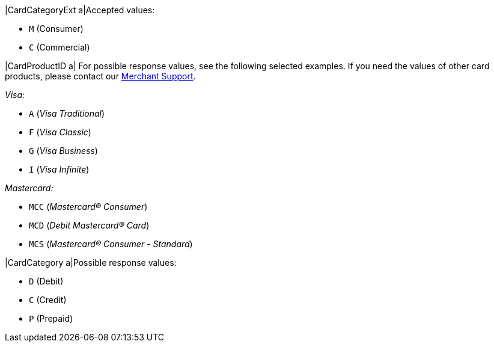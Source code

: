 
|CardCategoryExt 
a|Accepted values:

* ``M`` (Consumer) +
* ``C`` (Commercial)

//-

|CardProductID 
a| For possible response values, see the following selected examples. If you need the values of other card products, please contact our <<ContactUs, Merchant Support>>.

_Visa:_

* ``A`` (_Visa Traditional_) +
* ``F`` (_Visa Classic_) +
* ``G`` (_Visa Business_) +
* ``I`` (_Visa Infinite_)

//-

_Mastercard:_

* ``MCC`` (_Mastercard® Consumer_) +
* ``MCD`` (_Debit Mastercard® Card_) +
* ``MCS`` (_Mastercard® Consumer - Standard_)

//-

|CardCategory 
a|Possible response values:

* ``D`` (Debit) +
* ``C`` (Credit) +
* ``P`` (Prepaid)

//-

